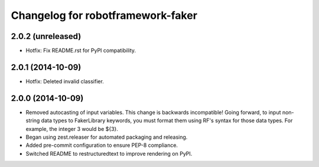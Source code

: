 Changelog for robotframework-faker
===========================

2.0.2 (unreleased)
------------------

- Hotfix: Fix README.rst for PyPI compatibility.


2.0.1 (2014-10-09)
------------------

- Hotfix: Deleted invalid classifier.


2.0.0 (2014-10-09)
------------------

- Removed autocasting of input variables. This change is backwards
  incompatible! Going forward, to input non-string data types to FakerLibrary
  keywords, you must format them using RF's syntax for those data types.
  For example, the integer 3 would be ${3}.
- Began using zest.releaser for automated packaging and releasing.
- Added pre-commit configuration to ensure PEP-8 compliance.
- Switched README to restructuredtext to improve rendering on PyPI.
